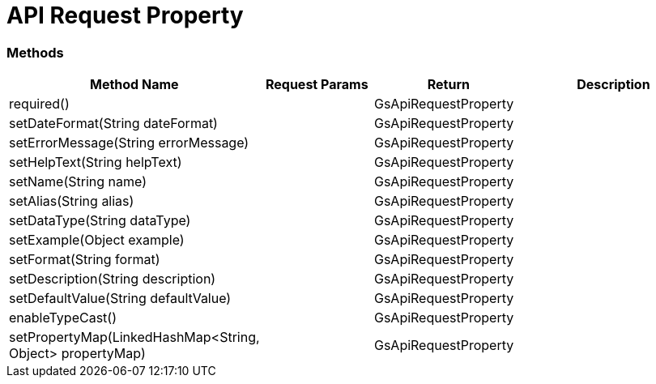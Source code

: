= API Request Property

=== Methods

[cols="2,3,3, 5"]
|===
|Method Name |Request Params| Return |Description

| required()
| 
| GsApiRequestProperty
| 

| setDateFormat(String dateFormat)
| 
| GsApiRequestProperty
| 

| setErrorMessage(String errorMessage)
| 
| GsApiRequestProperty
| 

| setHelpText(String helpText)
| 
| GsApiRequestProperty
| 

| setName(String name)
| 
| GsApiRequestProperty
| 

| setAlias(String alias)
| 
| GsApiRequestProperty
| 

| setDataType(String dataType)
| 
| GsApiRequestProperty
| 

| setExample(Object example)
| 
| GsApiRequestProperty
| 

| setFormat(String format)
| 
| GsApiRequestProperty
| 

| setDescription(String description)
| 
| GsApiRequestProperty
| 

| setDefaultValue(String defaultValue)
| 
| GsApiRequestProperty
| 


| enableTypeCast()
| 
| GsApiRequestProperty
| 

| setPropertyMap(LinkedHashMap<String, Object> propertyMap)
| 
| GsApiRequestProperty
| 


|===